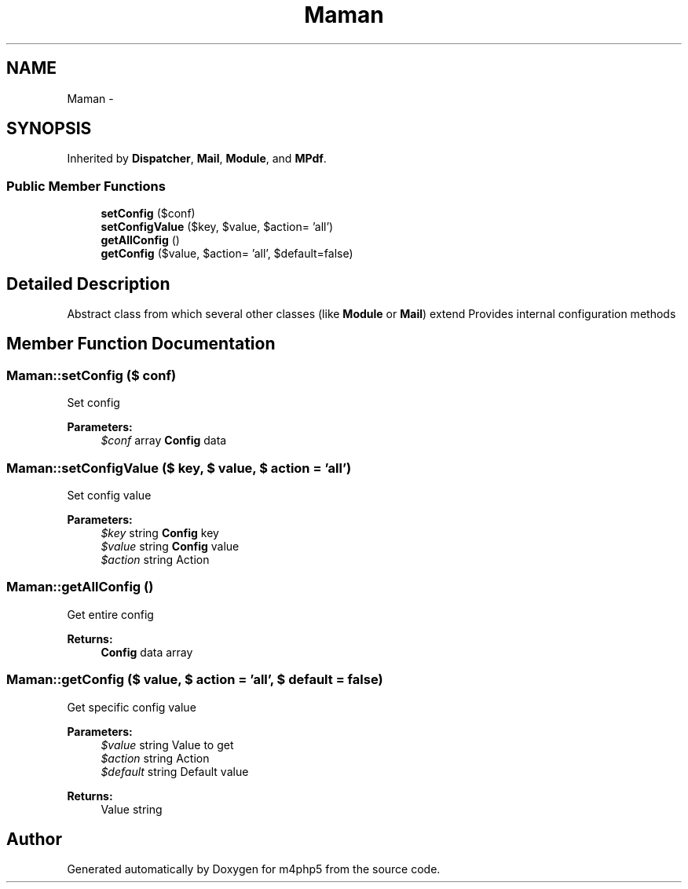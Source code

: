 .TH "Maman" 3 "22 Mar 2009" "Version 0.1" "m4php5" \" -*- nroff -*-
.ad l
.nh
.SH NAME
Maman \- 
.SH SYNOPSIS
.br
.PP
Inherited by \fBDispatcher\fP, \fBMail\fP, \fBModule\fP, and \fBMPdf\fP.
.PP
.SS "Public Member Functions"

.in +1c
.ti -1c
.RI "\fBsetConfig\fP ($conf)"
.br
.ti -1c
.RI "\fBsetConfigValue\fP ($key, $value, $action= 'all')"
.br
.ti -1c
.RI "\fBgetAllConfig\fP ()"
.br
.ti -1c
.RI "\fBgetConfig\fP ($value, $action= 'all', $default=false)"
.br
.in -1c
.SH "Detailed Description"
.PP 
Abstract class from which several other classes (like \fBModule\fP or \fBMail\fP) extend Provides internal configuration methods 
.SH "Member Function Documentation"
.PP 
.SS "Maman::setConfig ($ conf)"
.PP
Set config
.PP
\fBParameters:\fP
.RS 4
\fI$conf\fP array \fBConfig\fP data 
.RE
.PP

.SS "Maman::setConfigValue ($ key, $ value, $ action = \fC'all'\fP)"
.PP
Set config value
.PP
\fBParameters:\fP
.RS 4
\fI$key\fP string \fBConfig\fP key 
.br
\fI$value\fP string \fBConfig\fP value 
.br
\fI$action\fP string Action 
.RE
.PP

.SS "Maman::getAllConfig ()"
.PP
Get entire config
.PP
\fBReturns:\fP
.RS 4
\fBConfig\fP data array 
.RE
.PP

.SS "Maman::getConfig ($ value, $ action = \fC'all'\fP, $ default = \fCfalse\fP)"
.PP
Get specific config value
.PP
\fBParameters:\fP
.RS 4
\fI$value\fP string Value to get 
.br
\fI$action\fP string Action 
.br
\fI$default\fP string Default value 
.RE
.PP
\fBReturns:\fP
.RS 4
Value string 
.RE
.PP


.SH "Author"
.PP 
Generated automatically by Doxygen for m4php5 from the source code.
